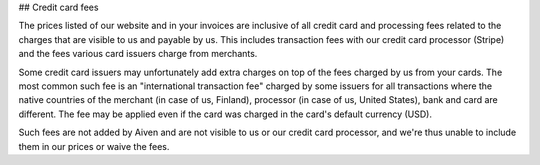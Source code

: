 ## Credit card fees

The prices listed of our website and in your invoices are inclusive of all credit card and processing fees related to the charges that are visible to us and payable by us. This includes transaction fees with our credit card processor (Stripe) and the fees various card issuers charge from merchants.

Some credit card issuers may unfortunately add extra charges on top of the fees charged by us from your cards. The most common such fee is an "international transaction fee" charged by some issuers for all transactions where the native countries of the merchant (in case of us, Finland), processor (in case of us, United States), bank and card are different. The fee may be applied even if the card was charged in the card's default currency (USD).

Such fees are not added by Aiven and are not visible to us or our credit card processor, and we're thus unable to include them in our prices or waive the fees.
